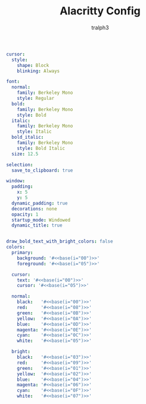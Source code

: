 #+TITLE: Alacritty Config
#+AUTHOR: tralph3
#+PROPERTY: header-args :tangle ~/.config/alacritty/alacritty.yml :noweb yes :mkdirp yes

#+begin_src yaml
  cursor:
    style:
      shape: Block
      blinking: Always

  font:
    normal:
      family: Berkeley Mono
      style: Regular
    bold:
      family: Berkeley Mono
      style: Bold
    italic:
      family: Berkeley Mono
      style: Italic
    bold_italic:
      family: Berkeley Mono
      style: Bold Italic
    size: 12.5

  selection:
    save_to_clipboard: true

  window:
    padding:
      x: 5
      y: 5
    dynamic_padding: true
    decorations: none
    opacity: 1
    startup_mode: Windowed
    dynamic_title: true


  draw_bold_text_with_bright_colors: false
  colors:
    primary:
      background: '#<<base(i="00")>>'
      foreground: '#<<base(i="05")>>'

    cursor:
      text: '#<<base(i="00")>>'
      cursor: '#<<base(i="05")>>'

    normal:
      black:   '#<<base(i="00")>>'
      red:     '#<<base(i="08")>>'
      green:   '#<<base(i="0B")>>'
      yellow:  '#<<base(i="0A")>>'
      blue:    '#<<base(i="0D")>>'
      magenta: '#<<base(i="0E")>>'
      cyan:    '#<<base(i="0C")>>'
      white:   '#<<base(i="05")>>'

    bright:
      black:   '#<<base(i="03")>>'
      red:     '#<<base(i="09")>>'
      green:   '#<<base(i="01")>>'
      yellow:  '#<<base(i="02")>>'
      blue:    '#<<base(i="04")>>'
      magenta: '#<<base(i="06")>>'
      cyan:    '#<<base(i="0F")>>'
      white:   '#<<base(i="07")>>'
#+end_src

